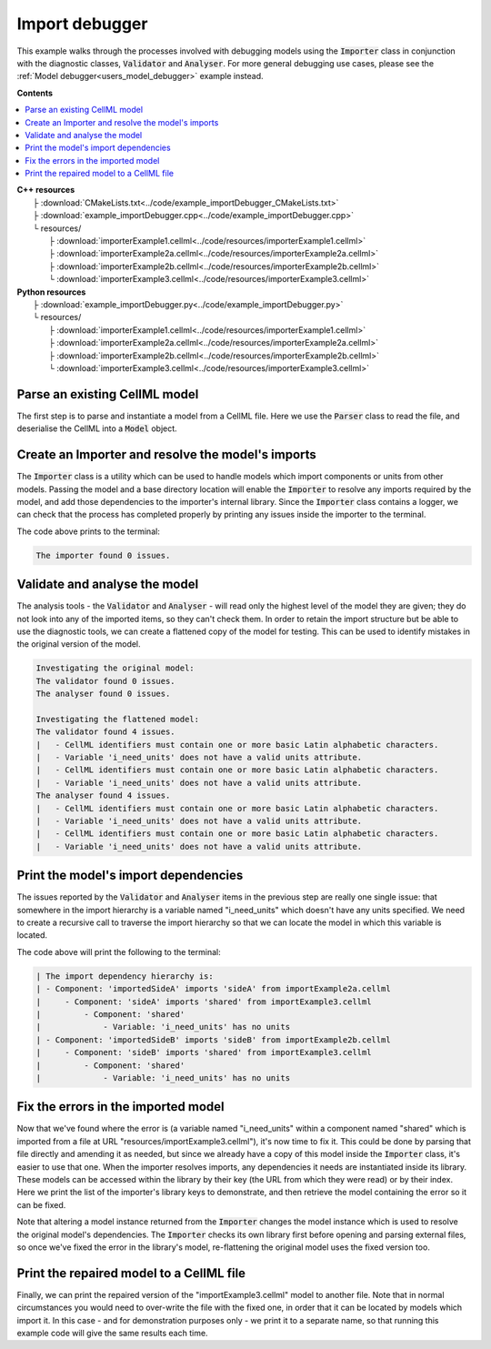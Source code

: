 .. _users_importer_debugger:

Import debugger
===============
This example walks through the processes involved with debugging models using the :code:`Importer` class in conjunction with the diagnostic classes, :code:`Validator` and :code:`Analyser`.
For more general debugging use cases, please see the :ref:`Model debugger<users_model_debugger>` example instead.

**Contents**

.. contents::
   :local:

| **C++ resources**
|    ├ :download:`CMakeLists.txt<../code/example_importDebugger_CMakeLists.txt>`
|    ├ :download:`example_importDebugger.cpp<../code/example_importDebugger.cpp>`
|    └ resources/
|        ├ :download:`importerExample1.cellml<../code/resources/importerExample1.cellml>`
|        ├ :download:`importerExample2a.cellml<../code/resources/importerExample2a.cellml>`
|        ├ :download:`importerExample2b.cellml<../code/resources/importerExample2b.cellml>`
|        └ :download:`importerExample3.cellml<../code/resources/importerExample3.cellml>`

| **Python resources**
|    ├ :download:`example_importDebugger.py<../code/example_importDebugger.py>`
|    └ resources/
|        ├ :download:`importerExample1.cellml<../code/resources/importerExample1.cellml>`
|        ├ :download:`importerExample2a.cellml<../code/resources/importerExample2a.cellml>`
|        ├ :download:`importerExample2b.cellml<../code/resources/importerExample2b.cellml>`
|        └ :download:`importerExample3.cellml<../code/resources/importerExample3.cellml>`


Parse an existing CellML model 
------------------------------
The first step is to parse and instantiate a model from a CellML file.
Here we use the :code:`Parser` class to read the file, and deserialise the CellML into a :code:`Model` object.

.. tabs::

    .. tab:: C++ 

      .. literalinclude:: ../code/example_importUser.cpp
        :language: c++
        :start-after: // STEP 1
        :end-before: // STEP 2

    .. tab:: Python 

      .. literalinclude:: ../code/example_importUser.py
        :language: python
        :start-after: # STEP 1
        :end-before: # STEP 2

Create an Importer and resolve the model's imports 
--------------------------------------------------
The :code:`Importer` class is a utility which can be used to handle models which import components or units from other models.
Passing the model and a base directory location will enable the :code:`Importer` to resolve any imports required by the model, and add those dependencies to the importer's internal library.
Since the :code:`Importer` class contains a logger, we can check that the process has completed properly by printing any issues inside the importer to the terminal.

.. tabs::

    .. tab:: C++ 

      .. literalinclude:: ../code/example_importUser.cpp
        :language: c++
        :start-after: // STEP 2
        :end-before: // STEP 3

    .. tab:: Python 

      .. literalinclude:: ../code/example_importUser.py
        :language: python
        :start-after: # STEP 2
        :end-before: # STEP 3

The code above prints to the terminal:

.. code-block:: terminal

    The importer found 0 issues.

Validate and analyse the model
------------------------------
The analysis tools - the :code:`Validator` and :code:`Analyser` - will read only the highest level of the model they are given; they do not look into any of the imported items, so they can't check them.
In order to retain the import structure but be able to use the diagnostic tools, we can create a flattened copy of the model for testing.
This can be used to identify mistakes in the original version of the model.

.. tabs::

    .. tab:: C++ 

      .. literalinclude:: ../code/example_importUser.cpp
        :language: c++
        :start-after: // STEP 3
        :end-before: // STEP 4

    .. tab:: Python 

      .. literalinclude:: ../code/example_importUser.py
        :language: python
        :start-after: # STEP 3
        :end-before: # STEP 4

.. code-block:: terminal

    Investigating the original model:
    The validator found 0 issues.
    The analyser found 0 issues.

    Investigating the flattened model:
    The validator found 4 issues.
    |   - CellML identifiers must contain one or more basic Latin alphabetic characters.
    |   - Variable 'i_need_units' does not have a valid units attribute.
    |   - CellML identifiers must contain one or more basic Latin alphabetic characters.
    |   - Variable 'i_need_units' does not have a valid units attribute.
    The analyser found 4 issues.
    |   - CellML identifiers must contain one or more basic Latin alphabetic characters.
    |   - Variable 'i_need_units' does not have a valid units attribute.
    |   - CellML identifiers must contain one or more basic Latin alphabetic characters.
    |   - Variable 'i_need_units' does not have a valid units attribute.

Print the model's import dependencies
-------------------------------------
The issues reported by the :code:`Validator` and :code:`Analyser` items in the previous step are really one single issue: that somewhere in the import hierarchy is a variable named "i_need_units" which doesn't have any units specified.
We need to create a recursive call to traverse the import hierarchy so that we can locate the model in which this variable is located.

.. tabs::

    .. tab:: C++ 

      Call a recursive function from the main function.

      .. literalinclude:: ../code/example_importUser.cpp
        :language: c++
        :start-after: // STEP 4
        :end-before: // STEP 5

      Define the importing function recursion.

      .. literalinclude:: ../code/example_importUser.cpp
        :language: c++
        :start-after: // START IMPORT FUNCTION
        :end-before: // END IMPORT FUNCTION
      
      Simple function to print variables within a component.

      .. literalinclude:: ../code/example_importUser.cpp
        :language: c++
        :start-after: // START PRINT FUNCTION
        :end-before: // END PRINT FUNCTION
      

    .. tab:: Python 

      .. literalinclude:: ../code/example_importUser.py
        :language: python
        :start-after: # STEP 4
        :end-before: # STEP 5

The code above will print the following to the terminal:

.. code-block:: terminal

    | The import dependency hierarchy is:
    | - Component: 'importedSideA' imports 'sideA' from importExample2a.cellml
    |     - Component: 'sideA' imports 'shared' from importExample3.cellml
    |         - Component: 'shared'
    |             - Variable: 'i_need_units' has no units
    | - Component: 'importedSideB' imports 'sideB' from importExample2b.cellml
    |     - Component: 'sideB' imports 'shared' from importExample3.cellml
    |         - Component: 'shared'
    |             - Variable: 'i_need_units' has no units

Fix the errors in the imported model
------------------------------------
Now that we've found where the error is (a variable named "i_need_units" within a component named "shared" which is imported from a file at URL "resources/importExample3.cellml"), it's now time to fix it.
This could be done by parsing that file directly and amending it as needed, but since we already have a copy of this model inside the :code:`Importer` class, it's easier to use that one.
When the importer resolves imports, any dependencies it needs are instantiated inside its library.
These models can be accessed within the library by their key (the URL from which they were read) or by their index.
Here we print the list of the importer's library keys to demonstrate, and then retrieve the model containing the error so it can be fixed.

.. container:: gotcha

    Note that altering a model instance returned from the :code:`Importer` changes the model instance which is used to resolve the original model's dependencies. 
    The :code:`Importer` checks its own library first before opening and parsing external files, so once we've fixed the error in the library's model, re-flattening the original model uses the fixed version too.

.. tabs::

    .. tab:: C++ 

      .. literalinclude:: ../code/example_importUser.cpp
        :language: c++
        :start-after: // STEP 5
        :end-before: // STEP 6

    .. tab:: Python 

      .. literalinclude:: ../code/example_importUser.py
        :language: python
        :start-after: # STEP 5
        :end-before: # STEP 6

Print the repaired model to a CellML file
-----------------------------------------
Finally, we can print the repaired version of the "importExample3.cellml" model to another file.
Note that in normal circumstances you would need to over-write the file with the fixed one, in order that it can be located by models which import it.
In this case - and for demonstration purposes only - we print it to a separate name, so that running this example code will give the same results each time.

.. tabs::

    .. tab:: C++ 

      .. literalinclude:: ../code/example_importUser.cpp
        :language: c++
        :start-after: // STEP 6
        :end-before: // END

    .. tab:: Python 

      .. literalinclude:: ../code/example_importUser.py
        :language: python
        :start-after: # STEP 6
        :end-before: # END
